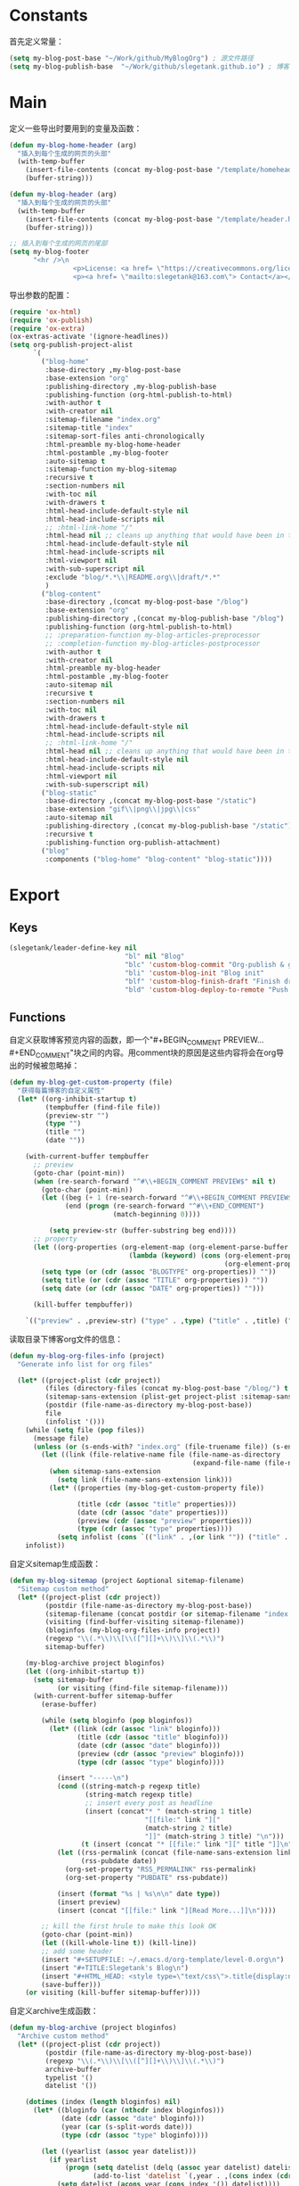 * Constants
首先定义常量：
#+BEGIN_SRC emacs-lisp
  (setq my-blog-post-base "~/Work/github/MyBlogOrg") ; 源文件路径
  (setq my-blog-publish-base  "~/Work/github/slegetank.github.io") ; 博客生成路径
#+END_SRC

* Main
定义一些导出时要用到的变量及函数：
#+BEGIN_SRC emacs-lisp
  (defun my-blog-home-header (arg)
    "插入到每个生成的网页的头部"
    (with-temp-buffer
      (insert-file-contents (concat my-blog-post-base "/template/homeheader.html"))
      (buffer-string)))

  (defun my-blog-header (arg)
    "插入到每个生成的网页的头部"
    (with-temp-buffer
      (insert-file-contents (concat my-blog-post-base "/template/header.html"))
      (buffer-string)))

  ;; 插入到每个生成的网页的尾部
  (setq my-blog-footer
        "<hr />\n
                  <p>License: <a href= \"https://creativecommons.org/licenses/by-sa/4.0/\">CC BY-SA 4.0</a></p>\n
                  <p><a href= \"mailto:slegetank@163.com\"> Contact</a></p>\n")
#+END_SRC

导出参数的配置：
#+BEGIN_SRC emacs-lisp
  (require 'ox-html)
  (require 'ox-publish)
  (require 'ox-extra)
  (ox-extras-activate '(ignore-headlines))
  (setq org-publish-project-alist
        `(
          ("blog-home"
           :base-directory ,my-blog-post-base
           :base-extension "org"
           :publishing-directory ,my-blog-publish-base
           :publishing-function (org-html-publish-to-html)
           :with-author t
           :with-creator nil
           :sitemap-filename "index.org"
           :sitemap-title "index"
           :sitemap-sort-files anti-chronologically
           :html-preamble my-blog-home-header
           :html-postamble ,my-blog-footer
           :auto-sitemap t
           :sitemap-function my-blog-sitemap
           :recursive t
           :section-numbers nil
           :with-toc nil
           :with-drawers t
           :html-head-include-default-style nil
           :html-head-include-scripts nil
           ;; :html-link-home "/"
           :html-head nil ;; cleans up anything that would have been in there.
           :html-head-include-default-style nil
           :html-head-include-scripts nil
           :html-viewport nil
           :with-sub-superscript nil
           :exclude "blog/*.*\\|README.org\\|draft/*.*"
           )
          ("blog-content"
           :base-directory ,(concat my-blog-post-base "/blog")
           :base-extension "org"
           :publishing-directory ,(concat my-blog-publish-base "/blog")
           :publishing-function (org-html-publish-to-html)
           ;; :preparation-function my-blog-articles-preprocessor
           ;; :completion-function my-blog-articles-postprocessor
           :with-author t
           :with-creator nil
           :html-preamble my-blog-header
           :html-postamble ,my-blog-footer
           :auto-sitemap nil
           :recursive t
           :section-numbers nil
           :with-toc nil
           :with-drawers t
           :html-head-include-default-style nil
           :html-head-include-scripts nil
           ;; :html-link-home "/"
           :html-head nil ;; cleans up anything that would have been in there.
           :html-head-include-default-style nil
           :html-head-include-scripts nil
           :html-viewport nil
           :with-sub-superscript nil)
          ("blog-static"
           :base-directory ,(concat my-blog-post-base "/static")
           :base-extension "gif\\|png\\|jpg\\|css"
           :auto-sitemap nil
           :publishing-directory ,(concat my-blog-publish-base "/static")
           :recursive t
           :publishing-function org-publish-attachment)
          ("blog"
           :components ("blog-home" "blog-content" "blog-static"))))
#+END_SRC

* Export
** Keys
#+BEGIN_SRC emacs-lisp
  (slegetank/leader-define-key nil
                               "bl" nil "Blog"
                               "blc" 'custom-blog-commit "Org-publish & git commit"
                               "bli" 'custom-blog-init "Blog init"
                               "blf" 'custom-blog-finish-draft "Finish draft"
                               "bld" 'custom-blog-deploy-to-remote "Push to github.io & update slegetank.com")
#+END_SRC

** Functions
自定义获取博客预览内容的函数，即一个"#+BEGIN_COMMENT PREVIEW...#+END_COMMENT"块之间的内容。用comment块的原因是这些内容将会在org导出的时候被忽略掉：
#+BEGIN_SRC emacs-lisp
  (defun my-blog-get-custom-property (file)
    "获得每篇博客的自定义属性"
    (let* ((org-inhibit-startup t)
           (tempbuffer (find-file file))
           (preview-str "")
           (type "")
           (title "")
           (date ""))

      (with-current-buffer tempbuffer
        ;; preview
        (goto-char (point-min))
        (when (re-search-forward "^#\\+BEGIN_COMMENT PREVIEW$" nil t)
          (goto-char (point-min))
          (let ((beg (+ 1 (re-search-forward "^#\\+BEGIN_COMMENT PREVIEW$")))
                (end (progn (re-search-forward "^#\\+END_COMMENT")
                            (match-beginning 0))))

            (setq preview-str (buffer-substring beg end))))
        ;; property
        (let ((org-properties (org-element-map (org-element-parse-buffer 'element) 'keyword
                                (lambda (keyword) (cons (org-element-property :key keyword)
                                                        (org-element-property :value keyword))))))
          (setq type (or (cdr (assoc "BLOGTYPE" org-properties)) ""))
          (setq title (or (cdr (assoc "TITLE" org-properties)) ""))
          (setq date (or (cdr (assoc "DATE" org-properties)) "")))

        (kill-buffer tempbuffer))

      `(("preview" . ,preview-str) ("type" . ,type) ("title" . ,title) ("date" . ,date))))
#+END_SRC

读取目录下博客org文件的信息：
#+BEGIN_SRC emacs-lisp
  (defun my-blog-org-files-info (project)
    "Generate info list for org files"

    (let* ((project-plist (cdr project))
           (files (directory-files (concat my-blog-post-base "/blog/") t ".org$"))
           (sitemap-sans-extension (plist-get project-plist :sitemap-sans-extension))
           (postdir (file-name-as-directory my-blog-post-base))
           file
           (infolist '()))
      (while (setq file (pop files))
        (message file)
        (unless (or (s-ends-with? "index.org" (file-truename file)) (s-ends-with? "archive.org" (file-truename file)) (s-ends-with? "tag.org" (file-truename file)))
          (let ((link (file-relative-name file (file-name-as-directory
                                                (expand-file-name (file-name-as-directory postdir))))))
            (when sitemap-sans-extension
              (setq link (file-name-sans-extension link)))
            (let* ((properties (my-blog-get-custom-property file))

                   (title (cdr (assoc "title" properties)))
                   (date (cdr (assoc "date" properties)))
                   (preview (cdr (assoc "preview" properties)))
                   (type (cdr (assoc "type" properties))))
              (setq infolist (cons `(("link" . ,(or link "")) ("title" . ,(or title "")) ("date" . ,(or date "")) ("preview" . ,(or preview "")) ("type" . ,(or type ""))) infolist))))))
      infolist))
#+END_SRC

自定义sitemap生成函数：
#+BEGIN_SRC emacs-lisp
    (defun my-blog-sitemap (project &optional sitemap-filename)
      "Sitemap custom method"
      (let* ((project-plist (cdr project))
             (postdir (file-name-as-directory my-blog-post-base))
             (sitemap-filename (concat postdir (or sitemap-filename "index.org")))
             (visiting (find-buffer-visiting sitemap-filename))
             (bloginfos (my-blog-org-files-info project))
             (regexp "\\(.*\\)\\[\\([^][]+\\)\\]\\(.*\\)")
             sitemap-buffer)

        (my-blog-archive project bloginfos)
        (let ((org-inhibit-startup t))
          (setq sitemap-buffer
                (or visiting (find-file sitemap-filename)))
          (with-current-buffer sitemap-buffer
            (erase-buffer)

            (while (setq bloginfo (pop bloginfos))
              (let* ((link (cdr (assoc "link" bloginfo)))
                     (title (cdr (assoc "title" bloginfo)))
                     (date (cdr (assoc "date" bloginfo)))
                     (preview (cdr (assoc "preview" bloginfo)))
                     (type (cdr (assoc "type" bloginfo))))

                (insert "-----\n")
                (cond ((string-match-p regexp title)
                       (string-match regexp title)
                       ;; insert every post as headline
                       (insert (concat"* " (match-string 1 title)
                                      "[[file:" link "]["
                                      (match-string 2 title)
                                      "]]" (match-string 3 title) "\n")))
                      (t (insert (concat "* [[file:" link "][" title "]]\n"))))
                (let ((rss-permalink (concat (file-name-sans-extension link) ".html"))
                      (rss-pubdate date))
                  (org-set-property "RSS_PERMALINK" rss-permalink)
                  (org-set-property "PUBDATE" rss-pubdate))

                (insert (format "%s | %s\n\n" date type))
                (insert preview)
                (insert (concat "[[file:" link "][Read More...]]\n"))))

            ;; kill the first hrule to make this look OK
            (goto-char (point-min))
            (let ((kill-whole-line t)) (kill-line))
            ;; add some header
            (insert "#+SETUPFILE: ~/.emacs.d/org-template/level-0.org\n")
            (insert "#+TITLE:Slegetank's Blog\n")
            (insert "#+HTML_HEAD: <style type=\"text/css\">.title{display:none;}</style>\n\n")
            (save-buffer)))
        (or visiting (kill-buffer sitemap-buffer))))
#+END_SRC

自定义archive生成函数：
#+BEGIN_SRC emacs-lisp
  (defun my-blog-archive (project bloginfos)
    "Archive custom method"
    (let* ((project-plist (cdr project))
           (postdir (file-name-as-directory my-blog-post-base))
           (regexp "\\(.*\\)\\[\\([^][]+\\)\\]\\(.*\\)")
           archive-buffer
           typelist '()
           datelist '())

      (dotimes (index (length bloginfos) nil)
        (let* ((bloginfo (car (nthcdr index bloginfos)))
               (date (cdr (assoc "date" bloginfo)))
               (year (car (s-split-words date)))
               (type (cdr (assoc "type" bloginfo))))

          (let ((yearlist (assoc year datelist)))
            (if yearlist
                (progn (setq datelist (delq (assoc year datelist) datelist))
                       (add-to-list 'datelist `(,year . ,(cons index (cdr yearlist)))))
              (setq datelist (acons year (cons index '()) datelist))))

          (let ((templist (assoc type typelist)))
            (if templist
                (progn (setq typelist (delq (assoc type typelist) typelist))
                       (add-to-list 'typelist `(,type . ,(cons index (cdr templist)))))
              (setq typelist (acons type (cons index '()) typelist))))
          ))

      (let ((org-inhibit-startup t))
        (with-current-buffer (find-file (concat postdir "archive.org"))
          (erase-buffer)

          (dolist (year (reverse datelist) nil)
            (insert "\n")
            (insert (concat "* " (car year)))
            (insert "\n")
            (dolist (index (reverse (cdr year)) nil)
              (let* ((bloginfo (car (nthcdr index bloginfos)))
                     (title (cdr (assoc "title" bloginfo)))
                     (date (cdr (assoc "date" bloginfo)))
                     (link (cdr (assoc "link" bloginfo))))
                (cond ((string-match-p regexp title)
                       (string-match regexp title)
                       (insert (concat"** " (match-string 1 title)
                                      "[[file:" link "]["
                                      (match-string 2 title)
                                      "]]" (match-string 3 title) "\n")))
                      (t (insert (concat "** [[file:" link "][" date " " title "]]\n"))))
                )))

          (goto-char (point-min))
          (let ((kill-whole-line t)) (kill-line))
          (insert "#+SETUPFILE: ~/.emacs.d/org-template/level-0.org\n")
          (insert "#+TITLE:Slegetank's Blog\n")
          (insert "#+HTML_HEAD: <style type=\"text/css\">.title{display:none;}</style>\n\n")
          (save-buffer)
          (kill-buffer)))

      (let ((org-inhibit-startup t))
        (with-current-buffer (find-file (concat postdir "tag.org"))
          (erase-buffer)

          (dolist (type (reverse typelist) nil)
            (insert "\n")
            (insert (concat "* " (car type)))
            (insert "\n")
            (dolist (index (reverse (cdr type)) nil)
              (let* ((bloginfo (car (nthcdr index bloginfos)))
                     (title (cdr (assoc "title" bloginfo)))
                     (date (cdr (assoc "date" bloginfo)))
                     (link (cdr (assoc "link" bloginfo))))
                (cond ((string-match-p regexp title)
                       (string-match regexp title)
                       (insert (concat"** " (match-string 1 title)
                                      "[[file:" link "]["
                                      (match-string 2 title)
                                      "]]" (match-string 3 title) "\n")))
                      (t (insert (concat "** [[file:" link "][" date " " title "]]\n"))))
                )))

          (goto-char (point-min))
          (let ((kill-whole-line t)) (kill-line))
          (insert "#+SETUPFILE: ~/.emacs.d/org-template/level-0.org\n")
          (insert "#+TITLE:Slegetank's Blog\n")
          (insert "#+HTML_HEAD: <style type=\"text/css\">.title{display:none;}</style>\n\n")
          (save-buffer)
          (kill-buffer)))
      ))
#+END_SRC

* Edit
** Keys
#+BEGIN_SRC emacs-lisp
  (define-key org-mode-map (kbd "<s-right>") (lambda () (interactive) (custom-blog-modify-type 1)))
  (define-key org-mode-map (kbd "<s-left>") (lambda () (interactive) (custom-blog-modify-type -1)))

  (slegetank/leader-define-key nil "blu" 'custom-blog-timestamp-update "Update timestamp")
#+END_SRC

** Functions
自定义时间戳更新方法：
#+BEGIN_SRC emacs-lisp
  (defun custom-blog-timestamp-update ()
    (interactive)
    (with-current-buffer (current-buffer)
      (goto-char (point-min))
      (search-forward-regexp "^#\\+DATE:.*?$")
      (replace-match (concat "#+DATE: " (format-time-string "<%Y-%m-%d %H:%M>")))
      (save-buffer)))
#+END_SRC

判断是否为博客org文件：
#+BEGIN_SRC emacs-lisp
    (defun custom-org-blog-p ()
      "Judege if current file is blog file"
      (and (buffer-file-name)
           (or (s-suffix? "/draft/" (file-name-directory (buffer-file-name)))
               (s-suffix? "/blog/" (file-name-directory (buffer-file-name))))
           (s-suffix? ".org" (buffer-file-name))))
#+END_SRC

自定义用来帮助新建文章模板的helper函数：
#+BEGIN_SRC emacs-lisp
  (defun custom-blog-init (filename)
    "Init blog helper"
    (interactive (list (read-string (format "Enter new blog name: %s%s-" (concat my-blog-post-base "/draft/") (format-time-string "%Y%m%d" (current-time))))))
    (if (string= "" filename)
        (message "Need a filename")
      (or (string-match "\\.org$" filename) (setq filename (concat (file-name-sans-extension filename) ".org")))
      (progn (setq filepath (format "%s%s-%s" (concat my-blog-post-base "/draft/") (format-time-string "%Y%m%d" (current-time)) filename))
       (find-file filepath)
       (let ((custom-org-buffer (get-file-buffer filepath)))
         (with-current-buffer custom-org-buffer
           (insert (format "#+TITLE: \n#+AUTHOR: slegetank\n#+EMAIL: slege_tank@163.com\n#+DATE: %s\n#+SETUPFILE: ~/.emacs.d/org-template/level-1.org\n#+blogtype: \n\n#+BEGIN_COMMENT PREVIEW\n\n#+END_COMMENT\n" (format-time-string "<%Y-%m-%d %H:%M>" (current-time))))
           (goto-char 9))))))
#+END_SRC

自定义草稿发布函数：
#+BEGIN_SRC emacs-lisp
  (defun custom-blog-finish-draft ()
    (interactive)
    (if (custom-org-blog-p)
        (progn (dired-rename-file (buffer-file-name) (concat my-blog-post-base "/blog/" (file-name-nondirectory (buffer-file-name))) 1)
               (if (y-or-n-p "File move finished. Need to commit?")
                   (custom-blog-commit)
                 (message "\"%s\" publish finished." (buffer-file-name))))
      (message "\"%s\" is not a valid draft blog file." (buffer-file-name))))
#+END_SRC

自定义部署函数：
#+BEGIN_SRC emacs-lisp
  (defun custom-blog-deploy-to-remote ()
  "Update github.io & slegetank.com's blog"
    (interactive)
    (let ((default-directory my-blog-publish-base))
      (message "push to static blog...")
      (shell-command "git push"))
    (message "update blog.slegetank database...")
    (shell-command "ssh root@slegetank.com \"source updateblog.sh\""))

#+END_SRC

自定义插入图片链接函数：
#+BEGIN_SRC emacs-lisp
  (defun custom-blog-drag-image (fromname)
    "deal with drag image"
    (let ((img-regexp "\\(gif\\|png\\|jp[e]?g\\)\\>")
          (destname fromname))
      (when (and (string-match img-regexp fromname) (custom-org-blog-p))
        (let ((filebasename (file-name-base (buffer-file-name))))
          (setq destname (concat my-blog-post-base "/static/" filebasename "-" (progn (goto-char (point-min)) (number-to-string (count-matches (format "%s-" filebasename)))) "." (file-name-extension fromname)))
          (rename-file fromname destname t)))

      (goto-char (nth 1 (event-start event)))
      (insert (format "[[file:%s]]" (file-relative-name destname (file-name-directory (buffer-file-name)))))))
#+END_SRC

自定义用来更新remote博客的函数：
#+BEGIN_SRC emacs-lisp
  (defun custom-blog-commit ()
    "add commit push"
    (interactive)
    (org-publish "blog" t)
    (let ((default-directory my-blog-publish-base))
      (shell-command "git add .")
      (shell-command (format "git commit -m \"Blog updated: %s\"" (format-time-string "%Y-%m-%d %H:%M:%S" (current-time))))
      ;; (shell-command "git push")
      ))
#+END_SRC

在#+blogtype行按"s-right s-left"会根据已有的标签进行提示
#+BEGIN_SRC emacs-lisp
  (setq custom-blog-current-type "")
  (defun custom-blog-modify-type (direction)
    "Modify blog file type"
    (when (string-match "^#\\+blogtype:" (thing-at-point 'line t))
      (let* ((files (directory-files (concat my-blog-post-base "/blog") 1 "\\.org$"))
             file
             (infolist '()))
        (while (setq file (pop files))
          (let ((file-buf (find-file-noselect file nil)))
            (with-current-buffer file-buf
              (goto-char (point-min))
              (let ((beg (re-search-forward "^#\\+blogtype:" nil t)))
                (when beg
                  (let* ((end (progn (goto-char beg) (line-end-position)))
                         (type (s-trim (buffer-substring beg end))))
                    (unless (cl-position type infolist :test 'equal)
                      (setq infolist (cons type infolist)))))))))
        (if (equal custom-blog-current-type "")
            (setq custom-blog-current-type (car infolist))
          (let ((beginindex (+ (cl-position custom-blog-current-type infolist :test 'equal) direction)))
            (when (= beginindex (length infolist))
              (setq beginindex 0))
            (when (= beginindex -1)
              (setq beginindex (1- (length infolist))))

            (setq custom-blog-current-type (car (nthcdr beginindex infolist)))))
        )

      (with-current-buffer (current-buffer)
        (goto-char (point-min))
        (search-forward-regexp "^#\\+blogtype:.*?$")
        (replace-match (concat "#+blogtype: " custom-blog-current-type))
        (save-buffer))))

#+END_SRC

